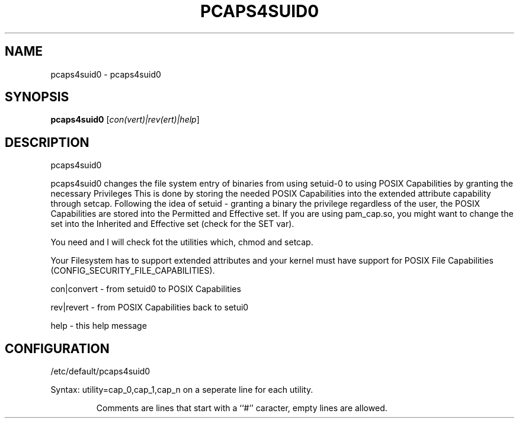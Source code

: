 .\" DO NOT MODIFY THIS FILE!  It was generated by help2man 1.36.
.TH PCAPS4SUID0 "8" "January 2015" "libcap" "System Administration Utilities"
.SH NAME
pcaps4suid0 \- pcaps4suid0
.SH SYNOPSIS
.B pcaps4suid0
[\fIcon(vert)|rev(ert)|help\fR]
.SH DESCRIPTION
pcaps4suid0
.PP
pcaps4suid0 changes the file system entry of binaries from using setuid\-0
to using POSIX Capabilities by granting the necessary Privileges
This is done by storing the needed POSIX Capabilities into the extended
attribute capability through setcap.
Following the idea of setuid - granting a binary the privilege regardless
of the user, the POSIX Capabilities are stored into the Permitted and
Effective set.
If you are using pam_cap.so, you might want to change the set into the
Inherited and Effective set (check for the SET var).
.PP
You need and I will check fot the utilities which, chmod and setcap.
.PP
Your Filesystem has to support extended attributes and your kernel must have
support for POSIX File Capabilities (CONFIG_SECURITY_FILE_CAPABILITIES).
.PP
con|convert - from setuid0 to POSIX Capabilities
.PP
rev|revert  - from POSIX Capabilities back to setui0
.PP
help        - this help message
.SH CONFIGURATION
/etc/default/pcaps4suid0
.PP
Syntax: utility=cap_0,cap_1,cap_n on a seperate line for each utility.
.IP
Comments are lines that start with a ``#'' caracter, empty lines are allowed.
